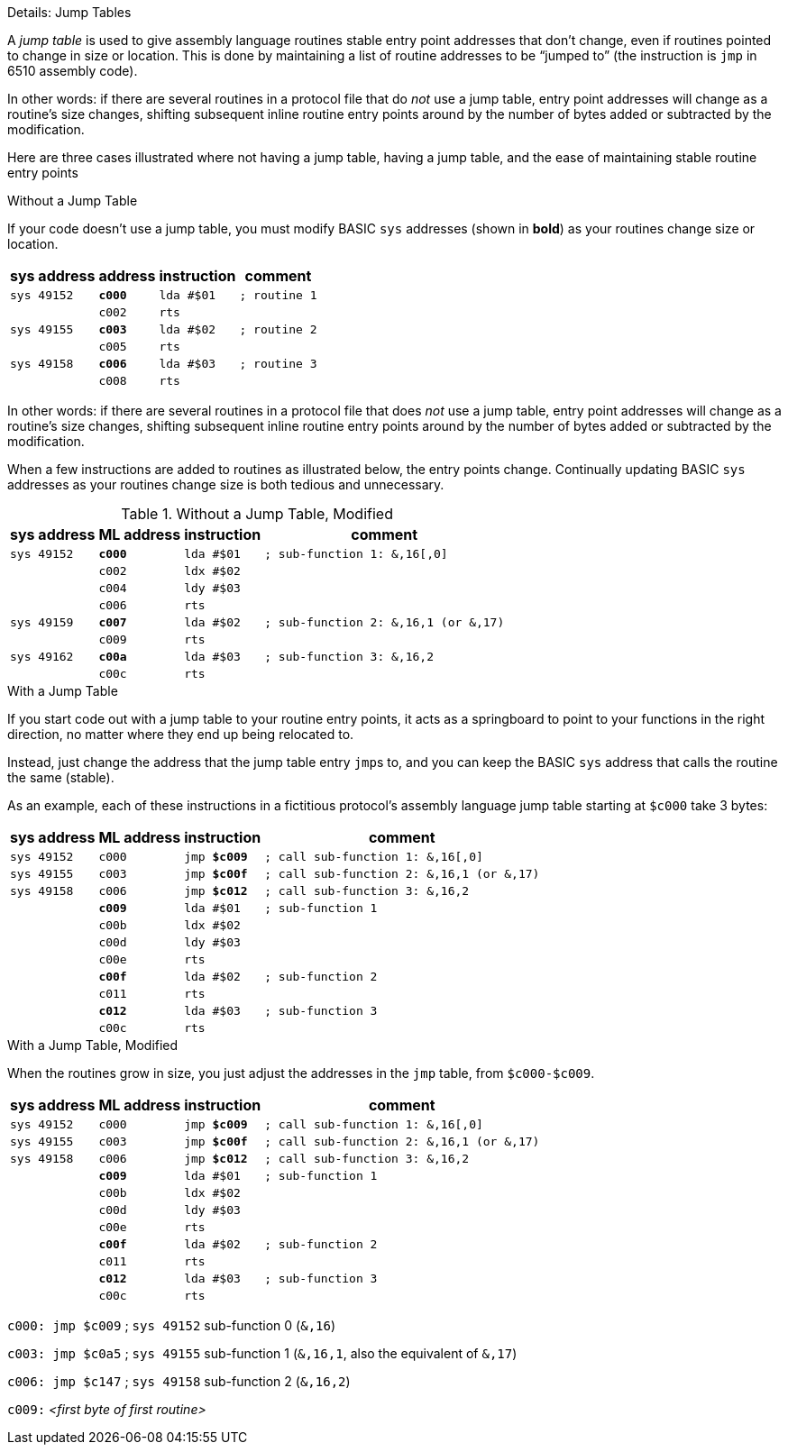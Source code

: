 .Details: Jump Tables
****
A _jump table_ is used to give assembly language routines stable entry point addresses that don't change, even if routines pointed to change in size or location.
This is done by maintaining a list of routine addresses to be "`jumped to`" (the instruction is ``jmp`` in 6510 assembly code).

In other words: if there are several routines in a protocol file that do _not_ use a jump table, entry point addresses will change as a routine's size changes, shifting subsequent inline routine entry points around by the number of bytes added or subtracted by the modification.

Here are three cases illustrated where not having a jump table, having a jump table, and the ease of maintaining stable routine entry points

.Without a Jump Table
If your code doesn't use a jump table, you must modify BASIC `sys` addresses (shown in **bold**) as your routines change size or location.

[%autowidth]
[%header]
[cols="1m,2m,3m,4m"]
[grid="none"]
|===
| sys&#160;address | address  | instruction | comment
| `sys 49152` | **c000** | lda #$01    | ; routine 1
|             |   c002   | rts         |
| `sys 49155` | **c003** | lda #$02    | ; routine 2
|             |  c005    | rts         |
| `sys 49158` | **c006** | lda #$03    | ; routine 3
|             |   c008   | rts         |
|===

In other words: if there are several routines in a protocol file that does _not_ use a jump table, entry point addresses will change as a routine's size changes, shifting subsequent inline routine entry points around by the number of bytes added or subtracted by the modification.

When a few instructions are added to routines as illustrated below, the entry points change.
Continually updating BASIC `sys` addresses as your routines change size is both tedious and unnecessary.

.Without a Jump Table, Modified
[%autowidth]
[%header]
[cols="1m,2m,3m,4m"]
[grid="none"]
|====
| sys&#160;address | ML&#160;address | instruction | comment
| `sys 49152` |  **c000**  | lda #$01    | ; sub-function 1: &,16[,0]
|             |    c002    | ldx #$02    |
|             |    c004    | ldy #$03    |
|             |    c006    | rts         |
| `sys 49159` |  **c007**  | lda #$02    | ; sub-function 2: &,16,1 (or &,17)
|             |    c009    | rts         |
| `sys 49162` |  **c00a**  | lda #$03    | ; sub-function 3: &,16,2
|             |    c00c    | rts         |
|====

.With a Jump Table
If you start code out with a jump table to your routine entry points, it acts as a springboard to point to your functions in the right direction, no matter where they end up being relocated to.

Instead, just change the address that the jump table entry ``jmp``s to, and you can keep the BASIC ``sys`` address that calls the routine the same (stable).

As an example, each of these instructions in a fictitious protocol`'s assembly language jump table starting at ``$c000`` take 3 bytes:

[%autowidth]
[%header]
[cols="1m,2m,3m,4m"]
[grid="none"]
|====
| sys&#160;address | ML&#160;address | instruction | comment
| `sys 49152` |    c000    | jmp **$c009** | ; call sub-function 1: &,16[,0]
| `sys 49155` |    c003    | jmp **$c00f** | ; call sub-function 2: &,16,1 (or &,17)
| `sys 49158` |    c006    | jmp **$c012** | ; call sub-function 3: &,16,2
|             |  **c009**  | lda #$01      | ; sub-function 1
|             |    c00b    | ldx #$02      |
|             |    c00d    | ldy #$03      |
|             |    c00e    | rts           |
|             |  **c00f**  | lda #$02      | ; sub-function 2
|             |    c011    | rts           |
|             |  **c012**  | lda #$03      | ; sub-function 3
|             |    c00c    | rts           |
|====

.With a Jump Table, Modified
When the routines grow in size, you just adjust the addresses in the `jmp` table, from `$c000-$c009`.

[%autowidth]
[%header]
[cols="1m,2m,3m,4m"]
[grid="none"]
|====
| sys&#160;address | ML&#160;address | instruction | comment
| `sys 49152` |    c000    | jmp **$c009** | ; call sub-function 1: &,16[,0]
| `sys 49155` |    c003    | jmp **$c00f** | ; call sub-function 2: &,16,1 (or &,17)
| `sys 49158` |    c006    | jmp **$c012** | ; call sub-function 3: &,16,2
|             |  **c009**  | lda #$01      | ; sub-function 1
|             |    c00b    | ldx #$02      |
|             |    c00d    | ldy #$03      |
|             |    c00e    | rts           |
|             |  **c00f**  | lda #$02      | ; sub-function 2
|             |    c011    | rts           |
|             |  **c012**  | lda #$03      | ; sub-function 3
|             |    c00c    | rts           |
|====


`c000: jmp $c009` ; `sys 49152` sub-function 0 (`&,16`)

`c003: jmp $c0a5` ; `sys 49155` sub-function 1 (`&,16,1`, also the equivalent of `&,17`)

`c006: jmp $c147` ; `sys 49158` sub-function 2 (`&,16,2`)

`c009:` _<first byte of first routine>_
****

